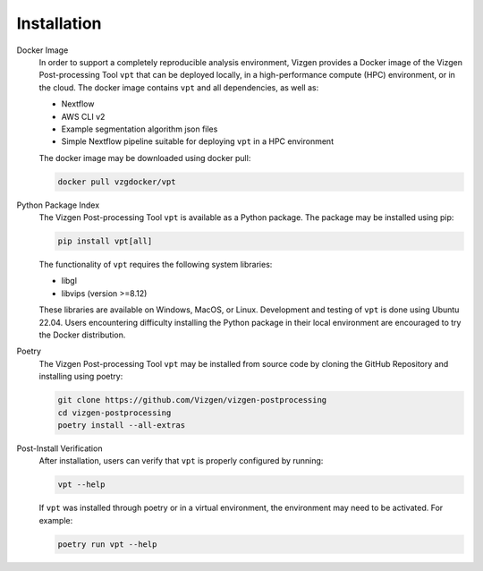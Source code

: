 .. _Installation:

Installation
=========================================================

Docker Image
    In order to support a completely reproducible analysis environment, Vizgen provides a Docker image of the Vizgen 
    Post-processing Tool ``vpt`` that can be deployed locally, in a high-performance compute (HPC) environment, or in the 
    cloud. The docker image contains ``vpt`` and all dependencies, as well as:

    * Nextflow
    * AWS CLI v2 
    * Example segmentation algorithm json files 
    * Simple Nextflow pipeline suitable for deploying ``vpt`` in a HPC environment

    The docker image may be downloaded using docker pull:

    .. code-block:: bash

        docker pull vzgdocker/vpt

Python Package Index
    The Vizgen Post-processing Tool ``vpt`` is available as a Python package. The package may be installed using pip:

    .. code-block:: bash

        pip install vpt[all]

    The functionality of ``vpt`` requires the following system libraries:

    * libgl
    * libvips (version >=8.12)
    
    These libraries are available on Windows, MacOS, or Linux. Development and testing of ``vpt`` is done using Ubuntu 22.04. 
    Users encountering difficulty installing the Python package in their local environment are encouraged to try the Docker 
    distribution.

Poetry
    The Vizgen Post-processing Tool ``vpt`` may be installed from source code by cloning the GitHub Repository and installing 
    using poetry:

    .. code-block:: bash

        git clone https://github.com/Vizgen/vizgen-postprocessing
        cd vizgen-postprocessing
        poetry install --all-extras


Post-Install Verification
    After installation, users can verify that ``vpt`` is properly configured by running:
    
    .. code-block:: bash

        vpt --help

    If ``vpt`` was installed through poetry or in a virtual environment, the environment may need to be activated. For 
    example:

    .. code-block:: bash

        poetry run vpt --help




